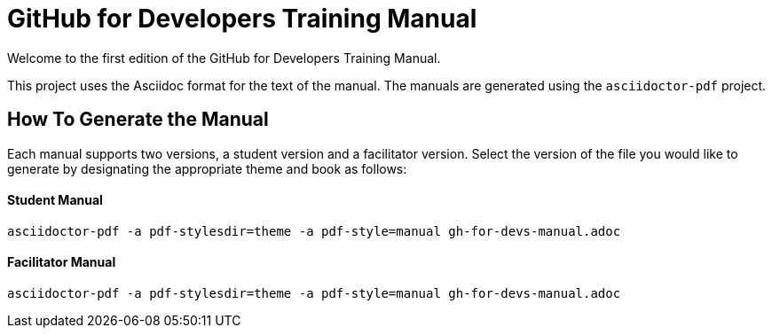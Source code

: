 = GitHub for Developers Training Manual

Welcome to the first edition of the GitHub for Developers Training Manual.

This project uses the Asciidoc format for the text of the manual. The manuals are generated using the `asciidoctor-pdf` project.

== How To Generate the Manual

Each manual supports two versions, a student version and a facilitator version. Select the version of the file you would like to generate by designating the appropriate theme and book as follows:

==== Student Manual

`asciidoctor-pdf -a pdf-stylesdir=theme -a pdf-style=manual gh-for-devs-manual.adoc`

==== Facilitator Manual

`asciidoctor-pdf -a pdf-stylesdir=theme -a pdf-style=manual gh-for-devs-manual.adoc`
